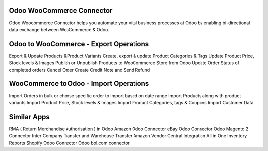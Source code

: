 =================================================
Odoo WooCommerce Connector 
=================================================

Odoo Woocommerce Connector helps you automate your vital business processes at Odoo by enabling bi-directional data exchange between WooCommerce & Odoo.


=================================================
Odoo to WooCommerce - Export Operations
=================================================
Export & Update Products & Product Variants
Create, export & update Product Categories & Tags
Update Product Price, Stock levels & Images
Publish or Unpublish Products to WooCommerce Store from Odoo
Update Order Status of completed orders
Cancel Order
Create Credit Note and Send Refund


=================================================
WooCommerce to Odoo - Import Operations 
=================================================
Import Orders in bulk or choose specific order to import based on date range
Import Products along with product variants
Import Product Price, Stock levels & Images
Import Product Categories, tags & Coupons
Import Customer Data


============
Similar Apps
============
RMA ( Return Merchandise Authorisation ) in Odoo
Amazon Odoo Connector
eBay Odoo Connector
Odoo Magento 2 Connector
Inter Company Transfer and Warehouse Transfer
Amazon Vendor Central Integration
All in One Inventory Reports
Shopify Odoo Connector
Odoo bol.com connector
